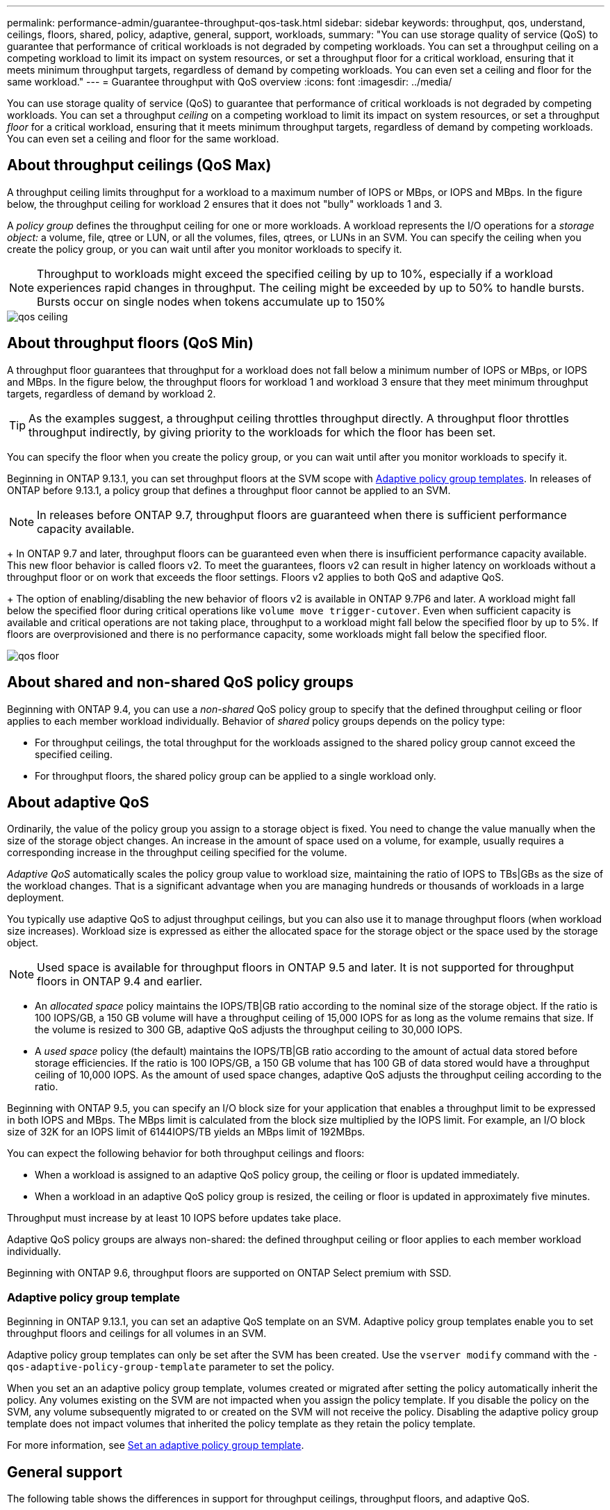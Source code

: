 ---
permalink: performance-admin/guarantee-throughput-qos-task.html
sidebar: sidebar
keywords: throughput, qos, understand, ceilings, floors, shared, policy, adaptive, general, support, workloads,
summary: "You can use storage quality of service (QoS) to guarantee that performance of critical workloads is not degraded by competing workloads. You can set a throughput ceiling on a competing workload to limit its impact on system resources, or set a throughput floor for a critical workload, ensuring that it meets minimum throughput targets, regardless of demand by competing workloads. You can even set a ceiling and floor for the same workload."
---
= Guarantee throughput with QoS overview
:icons: font
:imagesdir: ../media/

[.lead]
You can use storage quality of service (QoS) to guarantee that performance of critical workloads is not degraded by competing workloads. You can set a throughput _ceiling_ on a competing workload to limit its impact on system resources, or set a throughput _floor_ for a critical workload, ensuring that it meets minimum throughput targets, regardless of demand by competing workloads. You can even set a ceiling and floor for the same workload.

== About throughput ceilings (QoS Max)

A throughput ceiling limits throughput for a workload to a maximum number of IOPS or MBps, or IOPS and MBps. In the figure below, the throughput ceiling for workload 2 ensures that it does not "bully" workloads 1 and 3.

A _policy group_ defines the throughput ceiling for one or more workloads. A workload represents the I/O operations for a _storage object:_ a volume, file, qtree or LUN, or all the volumes, files, qtrees, or LUNs in an SVM. You can specify the ceiling when you create the policy group, or you can wait until after you monitor workloads to specify it.

[NOTE]
====
Throughput to workloads might exceed the specified ceiling by up to 10%, especially if a workload experiences rapid changes in throughput. The ceiling might be exceeded by up to 50% to handle bursts. Bursts occur on single nodes when tokens accumulate up to 150%
====

image::../media/qos-ceiling.gif[]

== About throughput floors (QoS Min)

A throughput floor guarantees that throughput for a workload does not fall below a minimum number of IOPS or MBps, or IOPS and MBps. In the figure below, the throughput floors for workload 1 and workload 3 ensure that they meet minimum throughput targets, regardless of demand by workload 2.

[TIP]
====
As the examples suggest, a throughput ceiling throttles throughput directly. A throughput floor throttles throughput indirectly, by giving priority to the workloads for which the floor has been set.
====

You can specify the floor when you create the policy group, or you can wait until after you monitor workloads to specify it.


Beginning in ONTAP 9.13.1, you can set throughput floors at the SVM scope with <<adaptive-qos-templates>>. In releases of ONTAP before 9.13.1, a policy group that defines a throughput floor cannot be applied to an SVM.

[NOTE]
In releases before ONTAP 9.7, throughput floors are guaranteed when there is sufficient performance capacity available.
+
In ONTAP 9.7 and later, throughput floors can be guaranteed even when there is insufficient performance capacity available. This new floor behavior is called floors v2. To meet the guarantees, floors v2 can result in higher latency on workloads without a throughput floor or on work that exceeds the floor settings. Floors v2 applies to both QoS and adaptive QoS.
+
The option of enabling/disabling the new behavior of floors v2 is available in ONTAP 9.7P6 and later. A workload might fall below the specified floor during critical operations like `volume move trigger-cutover`. Even when sufficient capacity is available and critical operations are not taking place, throughput to a workload might fall below the specified floor by up to 5%. If floors are overprovisioned and there is no performance capacity, some workloads might fall below the specified floor.

image::../media/qos-floor.gif[]

== About shared and non-shared QoS policy groups

Beginning with ONTAP 9.4, you can use a _non-shared_ QoS policy group to specify that the defined throughput ceiling or floor applies to each member workload individually. Behavior of _shared_ policy groups depends on the policy type:

* For throughput ceilings, the total throughput for the workloads assigned to the shared policy group cannot exceed the specified ceiling.
* For throughput floors, the shared policy group can be applied to a single workload only.

== About adaptive QoS

Ordinarily, the value of the policy group you assign to a storage object is fixed. You need to change the value manually when the size of the storage object changes. An increase in the amount of space used on a volume, for example, usually requires a corresponding increase in the throughput ceiling specified for the volume.

_Adaptive QoS_ automatically scales the policy group value to workload size, maintaining the ratio of IOPS to TBs|GBs as the size of the workload changes. That is a significant advantage when you are managing hundreds or thousands of workloads in a large deployment.

You typically use adaptive QoS to adjust throughput ceilings, but you can also use it to manage throughput floors (when workload size increases). Workload size is expressed as either the allocated space for the storage object or the space used by the storage object.

[NOTE]
Used space is available for throughput floors in ONTAP 9.5 and later. It is not supported for throughput floors in ONTAP 9.4 and earlier.

* An _allocated space_ policy maintains the IOPS/TB|GB ratio according to the nominal size of the storage object. If the ratio is 100 IOPS/GB, a 150 GB volume will have a throughput ceiling of 15,000 IOPS for as long as the volume remains that size. If the volume is resized to 300 GB, adaptive QoS adjusts the throughput ceiling to 30,000 IOPS.
* A _used space_ policy (the default) maintains the IOPS/TB|GB ratio according to the amount of actual data stored before storage efficiencies. If the ratio is 100 IOPS/GB, a 150 GB volume that has 100 GB of data stored would have a throughput ceiling of 10,000 IOPS. As the amount of used space changes, adaptive QoS adjusts the throughput ceiling according to the ratio.

Beginning with ONTAP 9.5, you can specify an I/O block size for your application that enables a throughput limit to be expressed in both IOPS and MBps. The MBps limit is calculated from the block size multiplied by the IOPS limit. For example, an I/O block size of 32K for an IOPS limit of 6144IOPS/TB yields an MBps limit of 192MBps.

You can expect the following behavior for both throughput ceilings and floors:

* When a workload is assigned to an adaptive QoS policy group, the ceiling or floor is updated immediately.
* When a workload in an adaptive QoS policy group is resized, the ceiling or floor is updated in approximately five minutes.

Throughput must increase by at least 10 IOPS before updates take place.

Adaptive QoS policy groups are always non-shared: the defined throughput ceiling or floor applies to each member workload individually.

Beginning with ONTAP 9.6, throughput floors are supported on ONTAP Select premium with SSD.

[[adaptive-qos-templates, Adaptive policy group templates]]
=== Adaptive policy group template

Beginning in ONTAP 9.13.1, you can set an adaptive QoS template on an SVM. Adaptive policy group templates enable you to set throughput floors and ceilings for all volumes in an SVM.

Adaptive policy group templates can only be set after the SVM has been created. Use the `vserver modify` command with the `-qos-adaptive-policy-group-template` parameter to set the policy.

When you set an an adaptive policy group template, volumes created or migrated after setting the policy automatically inherit the policy. Any volumes existing on the SVM are not impacted when you assign the policy template. If you disable the policy on the SVM, any volume subsequently migrated to or created on the SVM will not receive the policy. Disabling the adaptive policy group template does not impact volumes that inherited the policy template as they retain the policy template. 

For more information, see xref:../performance-admin/adaptive-policy-template-task.html[Set an adaptive policy group template].

== General support

The following table shows the differences in support for throughput ceilings, throughput floors, and adaptive QoS.

[options="header"]
|===

| Resource or feature | Throughput ceiling | Throughput floor | Throughput floor v2 | Adaptive QoS

a|
ONTAP 9 version
a|
All
a|
9.2 and later
a|
9.7 and later
a|
9.3 and later
a|
Platforms
a|
All
a|

* AFF
* C190 *
* ONTAP Select premium with SSD *

a|

* AFF
* C190
* ONTAP Select premium with SSD

a|
All
a|
Protocols
a|
All
a|
All
a|
All
a|
All
a|
FabricPool
a|
Yes
a|
Yes, if the tiering policy is set to "none" and no blocks are in the cloud.
a|
Yes, if the tiering policy is set to "none" and no blocks are in the cloud.
a|
Yes
a|
SnapMirror Synchronous
a|
Yes
a|
No
a|
No
a|
Yes
|===

\*C190 and ONTAP Select support started with the ONTAP 9.6 release.

== Supported workloads for throughput ceilings

The following table shows workload support for throughput ceilings by ONTAP 9 version. Root volumes, load-sharing mirrors, and data protection mirrors are not supported.

[options="header"]
|===
| Workload support - ceiling | ONTAP 9.0 | ONTAP 9.1 | ONTAP 9.2 | ONTAP 9.3 | ONTAP 9.4 - 9.7 | ONTAP 9.8 and later
a|
Volume
a|
yes
a|
yes
a|
yes
a|
yes
a|
yes
a|
yes
a|
File
a|
yes
a|
yes
a|
yes
a|
yes
a|
yes
a|
yes
a|
LUN
a|
yes
a|
yes
a|
yes
a|
yes
a|
yes
a|
yes
a|
SVM
a|
yes
a|
yes
a|
yes
a|
yes
a|
yes
a|
yes
a|
FlexGroup volume
a|
no
a|
no
a|
no
a|
yes
a|
yes
a|
yes
a|
qtrees*
a|
no
a|
no
a|
no
a|
no
a|
no
a|
yes
a|
Multiple workloads per policy group
a|
yes
a|
yes
a|
yes
a|
yes
a|
yes
a|
yes
a|
Non-shared policy groups
a|
no
a|
no
a|
no
a|
no
a|
yes
a|
yes
|===

\*Beginning with ONTAP 9.8, NFS access is supported in qtrees in FlexVol and FlexGroup volumes with NFS enabled. Beginning with ONTAP 9.9.1, SMB access is also supported in qtrees in FlexVol and FlexGroup volumes with SMB enabled.

== Supported workloads for throughput floors

The following table shows workload support for throughput floors by ONTAP 9 version. Root volumes, load-sharing mirrors, and data protection mirrors are not supported.

[options="header"]
|===
| Workload support - floor | ONTAP 9.2 | ONTAP 9.3 | ONTAP 9.4 - 9.7 | ONTAP 9.8 - 9.13.0 | ONTAP 9.13.1 and later
| Volume | yes | yes | yes | yes | yes
| File | no | yes | yes | yes | yes 
| LUN | yes | yes | yes | yes | yes
| SVM | no | no | no | no | yes
| FlexGroup volume | no | no | yes | yes | yes
| qtrees * | no | no | no | yes | yes
| Multiple workloads per policy group | no | no | yes | yes | yes
| Non-shared policy groups | no | no | yes | yes | yes
|===

\*Beginning with ONTAP 9.8, NFS access is supported in qtrees in FlexVol and FlexGroup volumes with NFS enabled. Beginning with ONTAP 9.9.1, SMB access is also supported in qtrees in FlexVol and FlexGroup volumes with SMB enabled.

== Supported workloads for adaptive QoS

The following table shows workload support for adaptive QoS by ONTAP 9 version. Root volumes, load-sharing mirrors, and data protection mirrors are not supported.

[options="header"]
|===
| Workload support - adaptive QoS | ONTAP 9.3 | ONTAP 9.4 - 9.13.0 | ONTAP 9.13.1 and later
| Volume | yes | yes | yes
| File | no | yes | yes 
| LUN | no | yes | yes
| SVM | no | no | yes
| FlexGroup volume | no | yes | yes
| Multiple workloads per policy group | yes | yes | yes
| Non-shared policy groups | yes | yes | yes
|===

== Maximum number of workloads and policy groups

The following table shows the maximum number of workloads and policy groups by ONTAP 9 version.

[options="header"]
|===
| Workload support | ONTAP 9.3 and earlier | ONTAP 9.4 and later

a|
Maximum workloads per cluster
a|
12,000
a|
40,000
a|
Maximum workloads per node
a|
12,000
a|
40,000
a|
Maximum policy groups
a|
12,000
a|
12,000
|===

// 27 march 2023, ontapdoc-780
// 2022-07-20, BURT 1488888 + ontap-issues-552
// 2021-12-08, BURT 1430515
